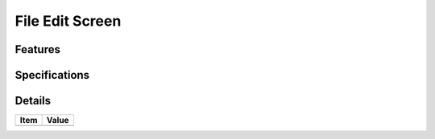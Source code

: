================
File Edit Screen
================

Features
========


Specifications
===============


Details
=======

=====================   =================================
Item                    Value
=====================   =================================
=====================   =================================
